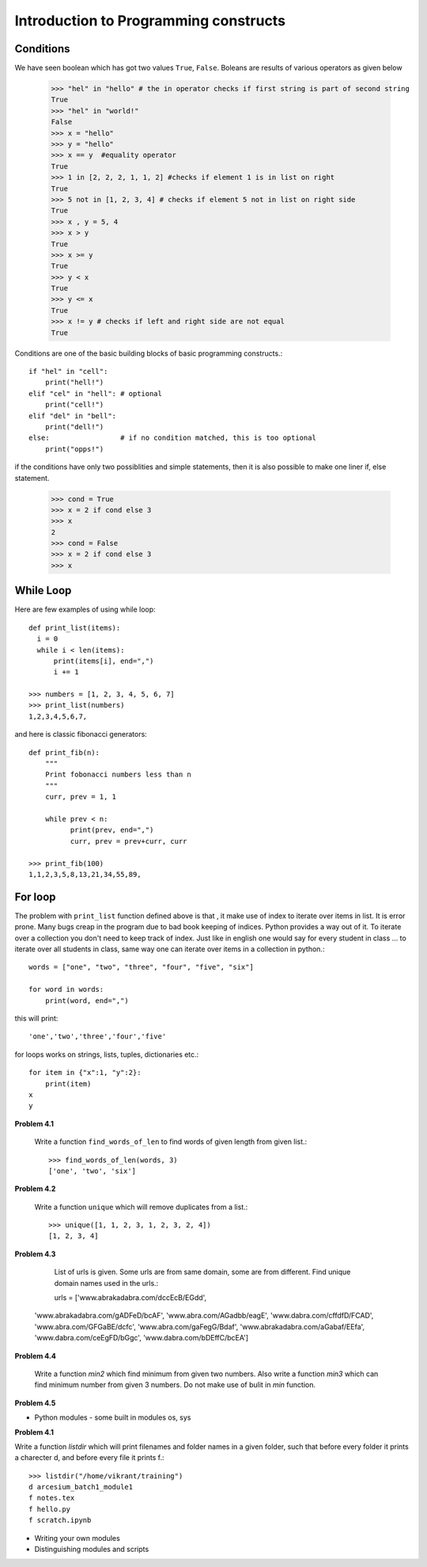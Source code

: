 Introduction to Programming constructs
======================================


Conditions
----------

We have seen boolean which has got two values ``True``, ``False``. Boleans are
results of various operators as given below

  >>> "hel" in "hello" # the in operator checks if first string is part of second string
  True
  >>> "hel" in "world!"
  False
  >>> x = "hello"
  >>> y = "hello"
  >>> x == y  #equality operator
  True
  >>> 1 in [2, 2, 2, 1, 1, 2] #checks if element 1 is in list on right
  True
  >>> 5 not in [1, 2, 3, 4] # checks if element 5 not in list on right side
  True
  >>> x , y = 5, 4
  >>> x > y
  True
  >>> x >= y
  True
  >>> y < x
  True
  >>> y <= x
  True
  >>> x != y # checks if left and right side are not equal
  True

Conditions are one of the basic building blocks of basic programming constructs.::

  if "hel" in "cell":
      print("hell!")
  elif "cel" in "hell": # optional
      print("cell!")
  elif "del" in "bell":
      print("dell!")
  else:                 # if no condition matched, this is too optional
      print("opps!")


if the conditions have only two possiblities and simple statements, then it
is also possible to make one liner if, else statement.

  >>> cond = True
  >>> x = 2 if cond else 3
  >>> x
  2
  >>> cond = False
  >>> x = 2 if cond else 3
  >>> x


While Loop
----------

Here are few examples of using while loop::

  def print_list(items):
    i = 0
    while i < len(items):
        print(items[i], end=",")
        i += 1

  >>> numbers = [1, 2, 3, 4, 5, 6, 7]
  >>> print_list(numbers)
  1,2,3,4,5,6,7,


and here is classic fibonacci generators::

  def print_fib(n):
      """
      Print fobonacci numbers less than n
      """
      curr, prev = 1, 1

      while prev < n:
            print(prev, end=",")
            curr, prev = prev+curr, curr

  >>> print_fib(100)
  1,1,2,3,5,8,13,21,34,55,89,



For loop
--------

The problem with ``print_list`` function defined above is that , it make use of
index to iterate over items in list. It is error prone. Many bugs creap in the
program due to bad book keeping of indices. Python provides a way out of it. To
iterate over a collection you don't need to keep track of index. Just like in
english one would say for every student in class ... to iterate over all students
in class, same way one can iterate over items in a collection in python.::

  words = ["one", "two", "three", "four", "five", "six"]

  for word in words:
      print(word, end=",")

this will print::

  'one','two','three','four','five'

for loops works on strings, lists, tuples, dictionaries etc.::

  for item in {"x":1, "y":2}:
      print(item)
  x
  y



**Problem 4.1**

  Write a function ``find_words_of_len`` to find words of given length from
  given list.::

    >>> find_words_of_len(words, 3)
    ['one', 'two', 'six']

**Problem 4.2**

  Write a function ``unique`` which will remove duplicates from a list.::

    >>> unique([1, 1, 2, 3, 1, 2, 3, 2, 4])
    [1, 2, 3, 4]

**Problem 4.3**

  List of urls is given. Some urls are from same domain, some are from different.
  Find unique domain names used in the urls.::

  urls = ['www.abrakadabra.com/dccEcB/EGdd',
 'www.abrakadabra.com/gADFeD/bcAF',
 'www.abra.com/AGadbb/eagE',
 'www.dabra.com/cffdfD/FCAD',
 'www.abra.com/GFGaBE/dcfc',
 'www.abra.com/gaFegG/Bdaf',
 'www.abrakadabra.com/aGabaf/EEfa',
 'www.dabra.com/ceEgFD/bGgc',
 'www.dabra.com/bDEffC/bcEA']

**Problem 4.4**

  Write a function `min2` which find minimum from given two numbers. Also write
  a function `min3` which can find minimum number from given 3 numbers. Do not
  make use of bulit in `min` function.


**Problem 4.5**






- Python modules - some built in modules os, sys

**Problem 4.1**

Write a function `listdir` which will print filenames and folder names in a
given folder, such that before every folder it prints a charecter d, and before
every file it prints f.::

  >>> listdir("/home/vikrant/training")
  d arcesium_batch1_module1
  f notes.tex
  f hello.py
  f scratch.ipynb



- Writing your own modules
- Distinguishing modules and scripts
